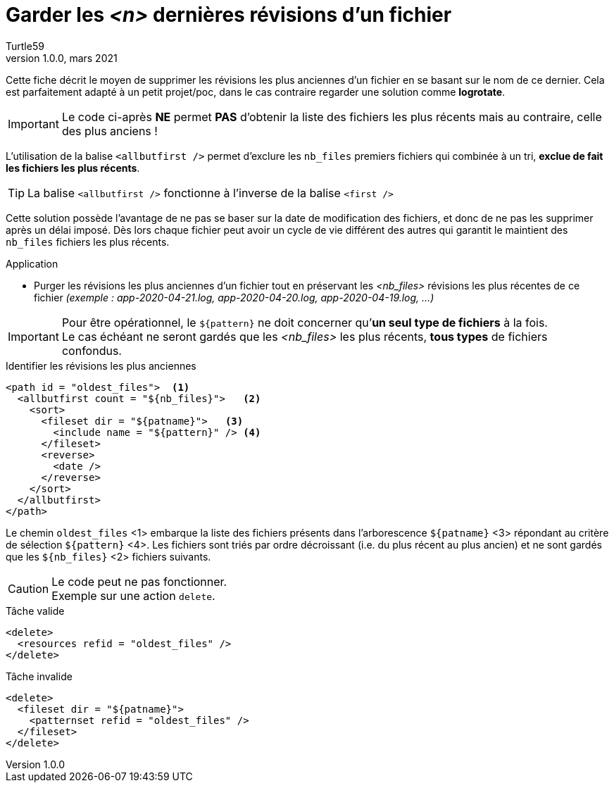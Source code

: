 = Garder les _<n>_ dernières révisions d’un fichier
:doctype: article
:encoding: utf-8
:lang: fr
:author: Turtle59
:keywords: ant, allbutfirst
:revdate: mars 2021
:revnumber: 1.0.0
:toc: preamble
:toc-title: Sommaire

Cette fiche décrit le moyen de supprimer les révisions les plus anciennes d'un fichier en se basant sur le nom de ce dernier.
Cela est parfaitement adapté à un petit projet/poc, dans le cas contraire regarder une solution comme *logrotate*. 

[IMPORTANT]
====
Le code ci-après [red]##[underline]#*NE* permet *PAS*### d’obtenir la liste des fichiers les plus récents mais au contraire, celle des plus anciens !
====

L’utilisation de la balise `<allbutfirst />` permet d’exclure les `nb_files` premiers fichiers qui combinée à un tri, *exclue de fait les fichiers les plus récents*.

[TIP]
====
La balise `<allbutfirst />` fonctionne à l’inverse de la balise `<first />`
====


Cette solution possède l’avantage de ne pas se baser sur la date de modification des fichiers, et donc de ne pas les supprimer après un délai imposé. Dès lors chaque fichier peut avoir un cycle de vie différent des autres qui garantit le maintient des `nb_files` fichiers les plus récents.

.Application
* Purger les révisions les plus anciennes d’un fichier
tout en préservant les _<nb_files>_ révisions les plus récentes de ce fichier _(exemple : app-2020-04-21.log, app-2020-04-20.log, app-2020-04-19.log, …)_

[IMPORTANT]
====
Pour être opérationnel, le `${pattern}` ne doit concerner
qu’*un seul type de fichiers* à la fois. +
Le cas échéant ne seront gardés que les _<nb_files>_ les plus récents, *tous types* de fichiers confondus.
====

.Identifier les révisions les plus anciennes
[source,xml]
----
<path id = "oldest_files">  <1>
  <allbutfirst count = "${nb_files}">   <2>
    <sort>
      <fileset dir = "${patname}">   <3>
        <include name = "${pattern}" /> <4>
      </fileset>
      <reverse>
        <date />
      </reverse>
    </sort>
  </allbutfirst>
</path>
----

Le chemin `oldest_files` <1> embarque la liste des fichiers présents dans l’arborescence `${patname}` <3> répondant au critère de sélection `${pattern}` <4>. Les fichiers sont triés par ordre décroissant (i.e. du plus récent au plus ancien) et ne sont gardés que les `${nb_files}` <2> fichiers suivants.

[CAUTION]
====
Le code peut ne pas fonctionner. + 
Exemple sur une action `delete`.
====

.Tâche valide
[source,xml]
----
<delete>
  <resources refid = "oldest_files" />
</delete>
----

.Tâche invalide
[source,xml]
----
<delete>
  <fileset dir = "${patname}">
    <patternset refid = "oldest_files" />
  </fileset>
</delete>
----
